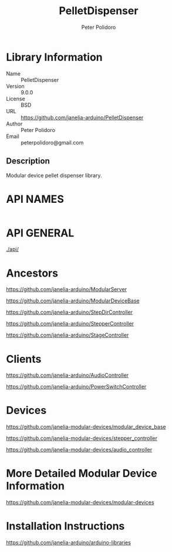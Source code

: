 #+TITLE: PelletDispenser
#+AUTHOR: Peter Polidoro
#+EMAIL: peterpolidoro@gmail.com

* Library Information
  - Name :: PelletDispenser
  - Version :: 9.0.0
  - License :: BSD
  - URL :: https://github.com/janelia-arduino/PelletDispenser
  - Author :: Peter Polidoro
  - Email :: peterpolidoro@gmail.com

** Description

   Modular device pellet dispenser library.

* API NAMES

  #+BEGIN_SRC js
  #+END_SRC

* API GENERAL

  [[./api/]]

* Ancestors

  [[https://github.com/janelia-arduino/ModularServer]]

  [[https://github.com/janelia-arduino/ModularDeviceBase]]

  [[https://github.com/janelia-arduino/StepDirController]]

  [[https://github.com/janelia-arduino/StepperController]]

  [[https://github.com/janelia-arduino/StageController]]

* Clients

  [[https://github.com/janelia-arduino/AudioController]]

  [[https://github.com/janelia-arduino/PowerSwitchController]]

* Devices

  [[https://github.com/janelia-modular-devices/modular_device_base]]

  [[https://github.com/janelia-modular-devices/stepper_controller]]

  [[https://github.com/janelia-modular-devices/audio_controller]]

* More Detailed Modular Device Information

  [[https://github.com/janelia-modular-devices/modular-devices]]

* Installation Instructions

  [[https://github.com/janelia-arduino/arduino-libraries]]
